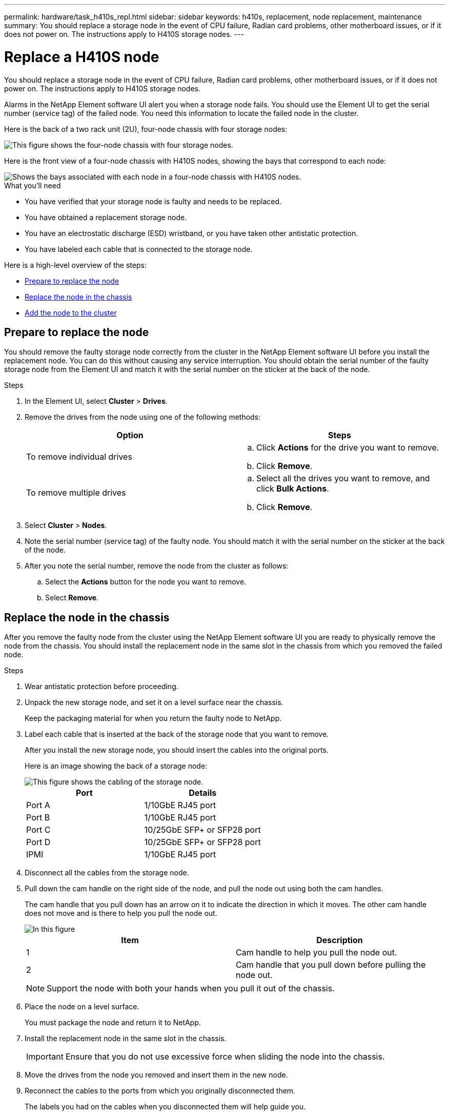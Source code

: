 ---
permalink: hardware/task_h410s_repl.html
sidebar: sidebar
keywords: h410s, replacement, node replacement, maintenance
summary: You should replace a storage node in the event of CPU failure, Radian card problems, other motherboard issues, or if it does not power on. The instructions apply to H410S storage nodes.
---

= Replace a H410S node
:icons: font
:imagesdir: ../media/

[.lead]
You should replace a storage node in the event of CPU failure, Radian card problems, other motherboard issues, or if it does not power on. The instructions apply to H410S storage nodes.

Alarms in the NetApp Element software UI alert you when a storage node fails. You should use the Element UI to get the serial number (service tag) of the failed node. You need this information to locate the failed node in the cluster.

Here is the back of a two rack unit (2U), four-node chassis with four storage nodes:

image::hci_stornode_rear.gif[This figure shows the four-node chassis with four storage nodes.]

Here is the front view of a four-node chassis with H410S nodes, showing the bays that correspond to each node:

image::hci_stor_node_ssd_bays.gif[Shows the bays associated with each node in a four-node chassis with H410S nodes.]

.What you'll need

* You have verified that your storage node is faulty and needs to be replaced.
* You have obtained a replacement storage node.
* You have an electrostatic discharge (ESD) wristband, or you have taken other antistatic protection.
* You have labeled each cable that is connected to the storage node.

Here is a high-level overview of the steps:

* <<Prepare to replace the node>>
* <<Replace the node in the chassis>>
* <<Add the node to the cluster>>

== Prepare to replace the node

You should remove the faulty storage node correctly from the cluster in the NetApp Element software UI before you install the replacement node. You can do this without causing any service interruption. You should obtain the serial number of the faulty storage node from the Element UI and match it with the serial number on the sticker at the back of the node.

.Steps

. In the Element UI, select *Cluster* > *Drives*.
. Remove the drives from the node using one of the following methods:
+
[%header,cols=2*]
|===
| Option| Steps
a|
To remove individual drives
a|

.. Click *Actions* for the drive you want to remove.
.. Click *Remove*.

a|
To remove multiple drives
a|

.. Select all the drives you want to remove, and click *Bulk Actions*.
.. Click *Remove*.
|===

. Select *Cluster* > *Nodes*.
. Note the serial number (service tag) of the faulty node. You should match it with the serial number on the sticker at the back of the node.
. After you note the serial number, remove the node from the cluster as follows:
.. Select the *Actions* button for the node you want to remove.
.. Select *Remove*.

== Replace the node in the chassis

After you remove the faulty node from the cluster using the NetApp Element software UI you are ready to physically remove the node from the chassis. You should install the replacement node in the same slot in the chassis from which you removed the failed node.

.Steps

. Wear antistatic protection before proceeding.
. Unpack the new storage node, and set it on a level surface near the chassis.
+
Keep the packaging material for when you return the faulty node to NetApp.

. Label each cable that is inserted at the back of the storage node that you want to remove.
+
After you install the new storage node, you should insert the cables into the original ports.
+
Here is an image showing the back of a storage node:
+
image::../media/hci_isi_storage_cabling.png[This figure shows the cabling of the storage node.]
+
[%header,cols=2*]
|===
| Port| Details
a|
Port A
a|
1/10GbE RJ45 port
a|
Port B
a|
1/10GbE RJ45 port
a|
Port C
a|
10/25GbE SFP+ or SFP28 port
a|
Port D
a|
10/25GbE SFP+ or SFP28 port
a|
IPMI
a|
1/10GbE RJ45 port
|===

. Disconnect all the cables from the storage node.
. Pull down the cam handle on the right side of the node, and pull the node out using both the cam handles.
+
The cam handle that you pull down has an arrow on it to indicate the direction in which it moves. The other cam handle does not move and is there to help you pull the node out.
+
image::../media/hci_stor_node_camhandles.gif[In this figure, the storage node is shown with two cam handles one on each side of the storage node.]
+
[%header,cols=2*]
|===
| Item| Description
a|
1
a|
Cam handle to help you pull the node out.
a|
2
a|
Cam handle that you pull down before pulling the node out.
|===
+
NOTE: Support the node with both your hands when you pull it out of the chassis.

. Place the node on a level surface.
+
You must package the node and return it to NetApp.

. Install the replacement node in the same slot in the chassis.
+
IMPORTANT: Ensure that you do not use excessive force when sliding the node into the chassis.

. Move the drives from the node you removed and insert them in the new node.
. Reconnect the cables to the ports from which you originally disconnected them.
+
The labels you had on the cables when you disconnected them will help guide you.
+
[NOTE]
===============================

. If the airflow vents at the rear of the chassis are blocked by cables or labels, it can lead to premature component failures due to overheating.
. Do not force the cables into the ports; you might damage the cables, ports, or both.
===============================
+

TIP: Ensure that the replacement node is cabled in the same way as the other nodes in the chassis.

. Press the button at the front of the node to power it on.

== Add the node to the cluster

When you add a node to the cluster or install new drives in an existing node, the drives automatically register as available. You must add the drives to the cluster by using either the Element UI or API before they can participate in the cluster.

The software version on each node in a cluster should be compatible. When you add a node to a cluster, the cluster installs the cluster version of Element software on the new node as needed.

.Steps

. Select *Cluster* > *Nodes*.
. Select *Pending* to view the list of pending nodes.
. Do one of the following:
** To add individual nodes, select the *Actions* icon for the node you want to add.
** To add multiple nodes, select the check box of the nodes to add, and then *Bulk Actions*.
+
NOTE: If the node you are adding has a different version of Element software than the version running on the cluster, the cluster asynchronously updates the node to the version of Element software running on the cluster master. After the node is updated, it automatically adds itself to the cluster. During this asynchronous process, the node will be in a `pendingActive` state.

. Select *Add*.
+
The node appears in the list of active nodes.
. From the Element UI, select *Cluster* > *Drives*.
. Select *Available* to view the list of available drives.
. Do one of the following:
** To add individual drives, select the *Actions* icon for the drive you want to add, and then select *Add*.
** To add multiple drives, select the check boxes of the drives to add, select *Bulk Actions*, and then select *Add*.

== Find more information
* https://www.netapp.com/data-storage/solidfire/documentation/[NetApp SolidFire Resources Page^]
* https://docs.netapp.com/sfe-122/topic/com.netapp.ndc.sfe-vers/GUID-B1944B0E-B335-4E0B-B9F1-E960BF32AE56.html[Documentation for earlier versions of NetApp SolidFire and Element products^]
